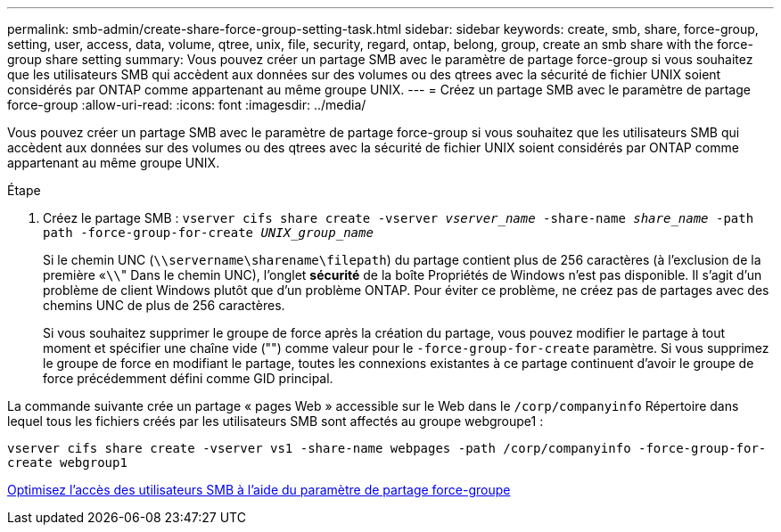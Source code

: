 ---
permalink: smb-admin/create-share-force-group-setting-task.html 
sidebar: sidebar 
keywords: create, smb, share, force-group, setting, user, access, data, volume, qtree, unix, file, security, regard, ontap, belong, group, create an smb share with the force-group share setting 
summary: Vous pouvez créer un partage SMB avec le paramètre de partage force-group si vous souhaitez que les utilisateurs SMB qui accèdent aux données sur des volumes ou des qtrees avec la sécurité de fichier UNIX soient considérés par ONTAP comme appartenant au même groupe UNIX. 
---
= Créez un partage SMB avec le paramètre de partage force-group
:allow-uri-read: 
:icons: font
:imagesdir: ../media/


[role="lead"]
Vous pouvez créer un partage SMB avec le paramètre de partage force-group si vous souhaitez que les utilisateurs SMB qui accèdent aux données sur des volumes ou des qtrees avec la sécurité de fichier UNIX soient considérés par ONTAP comme appartenant au même groupe UNIX.

.Étape
. Créez le partage SMB : `vserver cifs share create -vserver _vserver_name_ -share-name _share_name_ -path path -force-group-for-create _UNIX_group_name_`
+
Si le chemin UNC (`\\servername\sharename\filepath`) du partage contient plus de 256 caractères (à l'exclusion de la première «``\\``" Dans le chemin UNC), l'onglet *sécurité* de la boîte Propriétés de Windows n'est pas disponible. Il s'agit d'un problème de client Windows plutôt que d'un problème ONTAP. Pour éviter ce problème, ne créez pas de partages avec des chemins UNC de plus de 256 caractères.

+
Si vous souhaitez supprimer le groupe de force après la création du partage, vous pouvez modifier le partage à tout moment et spécifier une chaîne vide ("") comme valeur pour le `-force-group-for-create` paramètre. Si vous supprimez le groupe de force en modifiant le partage, toutes les connexions existantes à ce partage continuent d'avoir le groupe de force précédemment défini comme GID principal.



La commande suivante crée un partage « pages Web » accessible sur le Web dans le `/corp/companyinfo` Répertoire dans lequel tous les fichiers créés par les utilisateurs SMB sont affectés au groupe webgroupe1 :

`vserver cifs share create -vserver vs1 -share-name webpages -path /corp/companyinfo -force-group-for-create webgroup1`

xref:optimize-user-access-force-group-share-concept.adoc[Optimisez l'accès des utilisateurs SMB à l'aide du paramètre de partage force-groupe]
